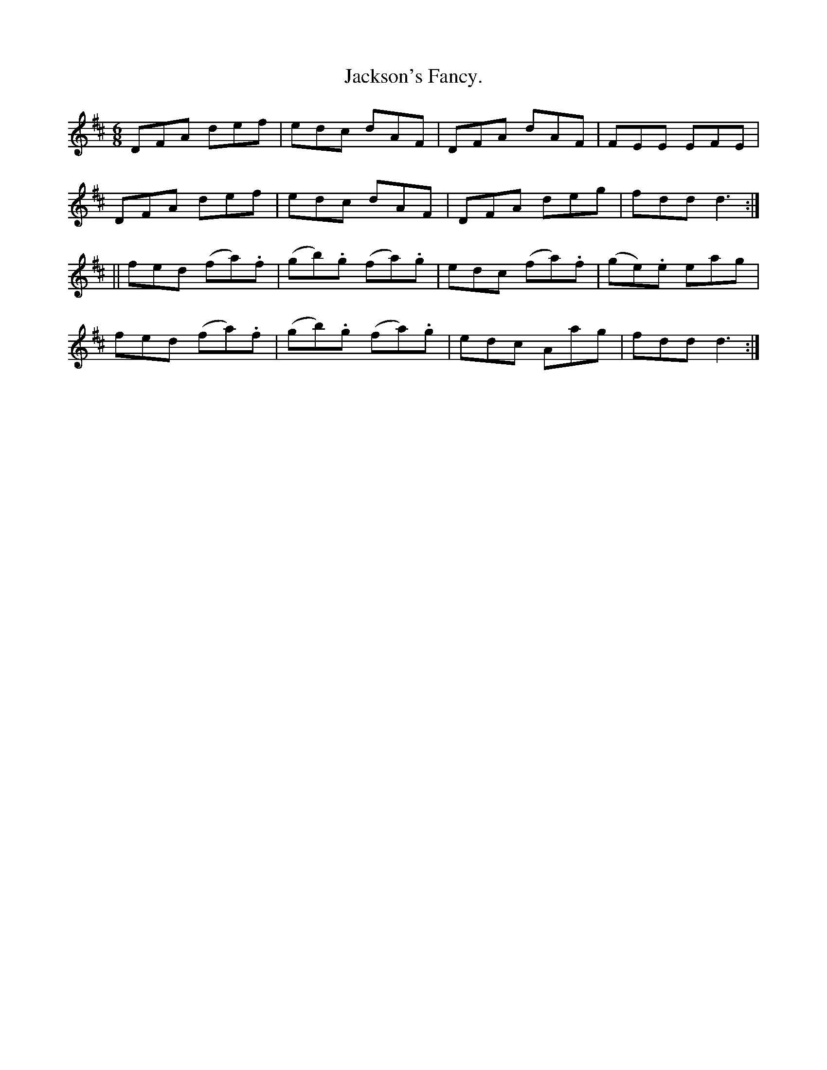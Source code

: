 X:905
T:Jackson's Fancy.
B:O'Neill's 905
M:6/8
R:Jig
L:1/8
K:D
DFA def | edc dAF | DFA dAF | FEE EFE |
DFA def | edc dAF | DFA deg | fdd d3 :|
|| fed (fa).f | (gb).g (fa).g | edc (fa).f | (ge).e eag |
fed (fa).f | (gb).g (fa).g | edc Aag | fdd d3 :|
